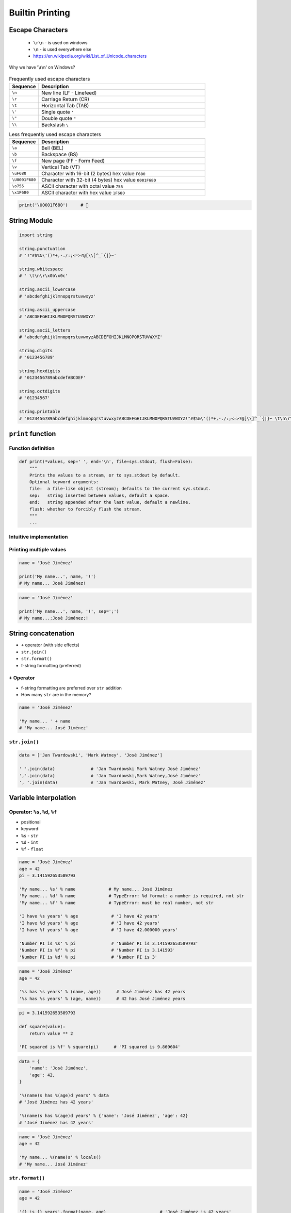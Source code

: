.. _Builtin Printing:

****************
Builtin Printing
****************


Escape Characters
=================
.. highlights::
    * ``\r\n`` - is used on windows
    * ``\n`` - is used everywhere else
    * https://en.wikipedia.org/wiki/List_of_Unicode_characters

.. figure:: img/type-machine.jpg
    :width: 75%
    :align: center

    Why we have '\\r\\n' on Windows?

.. csv-table:: Frequently used escape characters
    :header: "Sequence", "Description"
    :widths: 15, 85

    "``\n``", "New line  (LF - Linefeed)"
    "``\r``", "Carriage Return (CR)"
    "``\t``", "Horizontal Tab (TAB)"
    "``\'``", "Single quote ``'``"
    "``\""``", "Double quote ``""``"
    "``\\``", "Backslash ``\``"

.. csv-table:: Less frequently used escape characters
    :header: "Sequence", "Description"
    :widths: 15, 85

    "``\a``", "Bell (BEL)"
    "``\b``", "Backspace (BS)"
    "``\f``", "New page (FF - Form Feed)"
    "``\v``", "Vertical Tab (VT)"
    "``\uF680``", "Character with 16-bit (2 bytes) hex value ``F680``"
    "``\U0001F680``", "Character with 32-bit (4 bytes) hex value ``0001F680``"
    "``\o755``", "ASCII character with octal value ``755``"
    "``\x1F680``", "ASCII character with hex value ``1F680``"

.. code-block:: python

    print('\U0001F680')     # 🚀


String Module
=============
.. code-block:: python

    import string

    string.punctuation
    # '!"#$%&\'()*+,-./:;<=>?@[\\]^_`{|}~'

    string.whitespace
    # ' \t\n\r\x0b\x0c'

    string.ascii_lowercase
    # 'abcdefghijklmnopqrstuvwxyz'

    string.ascii_uppercase
    # 'ABCDEFGHIJKLMNOPQRSTUVWXYZ'

    string.ascii_letters
    # 'abcdefghijklmnopqrstuvwxyzABCDEFGHIJKLMNOPQRSTUVWXYZ'

    string.digits
    # '0123456789'

    string.hexdigits
    # '0123456789abcdefABCDEF'

    string.octdigits
    # '01234567'

    string.printable
    # '0123456789abcdefghijklmnopqrstuvwxyzABCDEFGHIJKLMNOPQRSTUVWXYZ!"#$%&\'()*+,-./:;<=>?@[\\]^_`{|}~ \t\n\r\x0b\x0c'


``print`` function
==================

Function definition
-------------------
.. code-block:: python

    def print(*values, sep=' ', end='\n', file=sys.stdout, flush=False):
        """
        Prints the values to a stream, or to sys.stdout by default.
        Optional keyword arguments:
        file:  a file-like object (stream); defaults to the current sys.stdout.
        sep:   string inserted between values, default a space.
        end:   string appended after the last value, default a newline.
        flush: whether to forcibly flush the stream.
        """
        ...

Intuitive implementation
------------------------
.. code-block:: python
    :caption: Intuitive implementation of ``print`` function

    def print(*values, sep=' ', end='\n', ...):
        return sep.join(values) + end

Printing multiple values
------------------------
.. code-block:: python

    name = 'José Jiménez'

    print('My name...', name, '!')
    # My name... José Jiménez!

.. code-block:: python

    name = 'José Jiménez'

    print('My name...', name, '!', sep=';')
    # My name...;José Jiménez;!


String concatenation
====================
* ``+`` operator (with side effects)
* ``str.join()``
* ``str.format()``
* f-string formatting (preferred)

``+`` Operator
--------------
* f-string formatting are preferred over ``str`` addition
* How many ``str`` are in the memory?

.. code-block:: python

    name = 'José Jiménez'

    'My name... ' + name
    # 'My name... José Jiménez'

.. code-block:: python
    :caption: ``+`` Operator side effect

    name = 'José Jiménez'
    age = 42

    'My name... ' + name + ' and I am ' + str(age) + ' years old!'
    # 'My name... José Jiménez and I am 42 years old!'

``str.join()``
--------------
.. code-block:: python

    data = ['Jan Twardowski', 'Mark Watney', 'José Jiménez']

    ' '.join(data)              # 'Jan Twardowski Mark Watney José Jiménez'
    ','.join(data)              # 'Jan Twardowski,Mark Watney,José Jiménez'
    ', '.join(data)             # 'Jan Twardowski, Mark Watney, José Jiménez'


Variable interpolation
======================

Operator: ``%s``, ``%d``, ``%f``
--------------------------------
* positional
* keyword
* ``%s`` - ``str``
* ``%d`` - ``int``
* ``%f`` - ``float``

.. code-block:: python

    name = 'José Jiménez'
    age = 42
    pi = 3.141592653589793

    'My name... %s' % name             # My name... José Jiménez
    'My name... %d' % name             # TypeError: %d format: a number is required, not str
    'My name... %f' % name             # TypeError: must be real number, not str

    'I have %s years' % age             # 'I have 42 years'
    'I have %d years' % age             # 'I have 42 years'
    'I have %f years' % age             # 'I have 42.000000 years'

    'Number PI is %s' % pi              # 'Number PI is 3.141592653589793'
    'Number PI is %f' % pi              # 'Number PI is 3.141593'
    'Number PI is %d' % pi              # 'Number PI is 3'

.. code-block:: python

    name = 'José Jiménez'
    age = 42

    '%s has %s years' % (name, age))      # José Jiménez has 42 years
    '%s has %s years' % (age, name))      # 42 has José Jiménez years

.. code-block:: python

    pi = 3.141592653589793

    def square(value):
        return value ** 2

    'PI squared is %f' % square(pi)      # 'PI squared is 9.869604'

.. code-block:: python

    data = {
        'name': 'José Jiménez',
        'age': 42,
    }

    '%(name)s has %(age)d years' % data
    # 'José Jiménez has 42 years'

    '%(name)s has %(age)d years' % {'name': 'José Jiménez', 'age': 42}
    # 'José Jiménez has 42 years'

.. code-block:: python

    name = 'José Jiménez'
    age = 42

    'My name... %(name)s' % locals()
    # 'My name... José Jiménez'

``str.format()``
----------------
.. code-block:: python

    name = 'José Jiménez'
    age = 42

    '{} is {} years'.format(name, age)                     # 'José Jiménez is 42 years'
    '{0} is {1} years'.format(name, age)                   # 'José Jiménez is 42 years'
    '{1} is {0} years'.format(name, age)                   # '42 is José Jiménez years'

.. code-block:: python

    name = 'José Jiménez'
    age = 42

    '{a} is {b} years'.format(a=name, b=age)               # 'José Jiménez is 42 years'
    '{name} is {age} years'.format(name=name, age=age)     # 'José Jiménez is 42 years'
    '{age} is {name} years'.format(**locals())             # '42 is José Jiménez years'

f-strings - Python >= 3.6
-------------------------
* Preferred way

.. code-block:: python

    name = 'José Jiménez'
    pi = 3.141592653589793

    def square(value):
        return value ** 2

    f'My name... {name}'                      # 'My name... José Jiménez'
    f'PI squared is {square(pi)}'             # 'PI squared is 9.869604401089358'

.. code-block:: python

    from datetime import datetime


    now = datetime.now()
    iso = '%Y-%m-%dT%H:%M:%SZ'

    f'Today is: {now:%Y-%m-%d}')              # 'Today is: 1969-07-21'
    f'Today is: {now:{iso}}')                 # 'Today is: 1969-07-21T02:56:15Z'


Advanced String Formatting
==========================
* :pep:`3101`

Basic formatting
----------------
.. code-block:: python

    text = 'PI'
    number = 3.14

    f'{text} = {number}'            # 'PI = 3.14'

Padding and aligning strings
----------------------------
.. code-block:: python

    text = 'hello'

    f'{text:10}'                    # 'hello     '
    f'{text:<10}'                   # 'hello     '
    f'{text:^10}'                   # '  hello   '
    f'{text:>10}'                   # '     hello'
    f'{text:.<10}'                  # 'hello.....'
    f'{text:_^10}'                  # '__hello___'

Type casting
------------
.. code-block:: python

    number = 3

    f'{number}'                    # '3'
    f'{number:d}'                  # '3'
    f'{number:f}'                  # '3.000000'

.. code-block:: python

    number = 3.141592653589793

    f'{number}'                     # '3.141592653589793'
    f'{number:d}'                   # ValueError: Unknown format code 'd' for object of type 'float'
    f'{number:f}'                   # '3.141593'

.. code-block:: python

    text = 'hello'

    f'{text}'                       # 'hello'
    f'{text:d}'                     # ValueError: Unknown format code 'd' for object of type 'str'
    f'{text:f}'                     # ValueError: Unknown format code 'f' for object of type 'str'

.. code-block:: python

    f'{14:#b}'                      # '0b1110'
    f'{14:b}'                       # '1110'

.. code-block:: python

    f'{10:#o}'                      # '0o12'
    f'{10:o}'                       # '12'

.. code-block:: python

    f'{255:#x}'                     # '0xff'
    f'{255:x}'                      # 'ff'
    f'{255:X}'                      # 'FF'

Truncating and rounding
-----------------------
.. code-block:: python

    text = 'Lorem Ipsum'

    f'{text:.5}'                    # 'Lorem'
    f'{text:10.5}'                  # 'Lorem     '

.. code-block:: python

    number = 3.141592653589793

    f'{number:.2f}'                 # '3.14'
    f'{number: 6.2f}'               # '  3.14'
    f'{number:06.2f}'               # '003.14'
    f'{number:.6.2f}'               # ValueError: Invalid format specifier

Signed numbers
--------------
.. code-block:: python

    positive = 42
    negative = -42


    f'{positive:d}'                 # '42'
    f'{negative:d}'                 # '-42'

    f'{positive: d}'                # ' 42'
    f'{negative: d}'                # '-42'

    f'{positive:+d}'                # '+42'
    f'{negative:+d}'                # '-42'

    f'{negative:=5d}'               # '-  42'
    f'{positive:=+5d}'              # '+  42'

Get from ``dict``
-----------------
.. code-block:: python

    data = {
        'firstname': 'Jan',
        'lastname': 'Twardowski'
    }

    f'{data["firstname"]}'         # 'Jan'
    f'{data["lastname"]}'          # 'Twardowski'

Get from ``sequence``
---------------------
.. code-block:: python

    data = ['a', 'b', 'c']

    f'{data[1]}'                    # 'b'
    f'{data[0]} -> {data[2]}'       # 'a -> c'

.. code-block:: python

    data = ('a', 'b', 'c')

    f'{data[1]}'                    # 'b'
    f'{data[0]} -> {data[2]}'       # 'a -> c'

.. code-block:: python

    data = {'a', 'b', 'c'}

    f'{data[1]}'
    # Traceback (most recent call last):
    # TypeError: 'set' object is not subscriptable

Get from ``class``
------------------
.. code-block:: python

    class Iris:
        species = 'setosa'
        measurements = {
            'sepal_length': 5.1,
            'sepal_width': 3.5,
            'petal_length': 1.3,
            'petal_width': 0.4,
        }

    flower = Iris()

    f'{flower.species}'                             # 'setosa'
    f'{flower.species:.3}'                          # 'set'
    f'{flower.measurements["sepal_width"]}'         # '3.5'
    f'{flower.measurements["sepal_width"]:.3f}'     # '3.500'

Parametrized formats
--------------------
.. code-block:: python

    text = 'hello'

    align = '^'
    width = 10


    f'{text:{align}}'               # 'hello'
    f'{text:{align}{width}}'        # '  hello   '

.. code-block:: python

    number = 3.14159

    align = '>'
    width = 10
    precision = 2
    sign = '+'


    f'{number:.{precision}f}'                       # '3.14'
    f'{number:{width}.{precision}f}'                # '      3.14'
    f'{number:{align}{sign}{width}.{precision}f}'   # '     +3.14'

Datetime
--------
.. code-block:: python

    from datetime import datetime


    now = datetime(1969, 7, 21, 2, 56, 15)

    iso = '%Y-%m-%dT%H:%M:%SZ'
    date = '%Y-%m-%d'
    time = '%H:%M'


    f'{now:%Y-%m-%d %H:%M}'       # '1969-07-21 02:56'

    f'{now:{iso}}'                # '1969-07-21T02:56:15Z'
    f'{now:{date}}'               # '1969-07-21'
    f'{now:{time}}'               # '02:56'

Custom object formatting
------------------------
.. code-block:: python

    class Point:
        def __init__(self, x, y, z=0):
            self.x = x
            self.y = y
            self.z = z

        def __format__(self, format):

            if format == '2D':
                return f"({self.x}, {self.y})"

            elif format == '3D':
                return f"({self.x}, {self.y}, {self.z})"

            elif format == 'dict':
                return str(self.__dict__)

            elif format == 'tuple':
                return str(tuple(self.__dict__.values()))

            elif format == 'json':
                import json
                return json.dumps(self.__dict__)

            else:
                raise ValueError


    point = Point(x=1, y=2)

    f'{point:2D}'           # '(1, 2)'
    f'{point:3D}'           # '(1, 2, 0)'
    f'{point:tuple}'        # '(1, 2, 0)'
    f'{point:dict}'         # "{'x': 1, 'y': 2, 'z': 0}"
    f'{point:json}'         # '{"x": 1, "y": 2, "z": 0}'

``str`` and ``repr``
--------------------
* ``!s`` executes ``__str__()``
* ``!r`` executes ``__repr__()``

.. code-block:: python

    class Point:
        def __init__(self, x, y, z=0):
            self.x = x
            self.y = y
            self.z = z

        def __str__(self):
            return f'({self.x}, {self.y}, {self.z})'

        def __repr__(self):
            return f'Point(x={self.x}, y={self.y}, z={self.z})'


    point = Point(x=1, y=2)

    f'{point!s}'            # '(1, 2, 0)'
    f'{point!r}'            # 'Point(x=1, y=2, z=0)'

Quick and easy debugging
------------------------
.. versionadded:: Python 3.8
    See https://bugs.python.org/issue36817

* ``f'{expr=}'`` expands to the text of the expression, an equal sign, then the repr of the evaluated expression

.. code-block:: python

    number = 3

    f'{number*9 + 15=}'
    # x*9 + 15=42

.. code-block:: python

    astronaut = 'Watney'
    date_of_birth = date(1975, 7, 31)
    delta = date.today() - member_since

    f'{user=} {member_since=}'
    # "astronaut='Watney' date_of_birth=datetime.date(1975, 7, 31)"

    f'{astronaut=!s}  {delta.days=:,d}'
    # 'astronaut=Watney  delta.days=16,075'

.. code-block:: python

    print(f'{theta=}  {cos(radians(theta))=:.3f}')
    # theta=30  cos(radians(theta))=0.866

``pprint``
==========
.. code-block:: python

    from pprint import pprint

    data = [{'firstname': 'José', 'lastname': 'Jiménez'}, {'firstname': 'Mark', 'lastname': 'Watney'}, {'firstname': 'Иван', 'lastname': 'Иванович'}]

    pprint(data)
    # [{'firstname': 'José', 'lastname': 'Jiménez'},
    #  {'firstname': 'Mark', 'lastname': 'Watney'},
    #  {'firstname': 'Иван', 'lastname': 'Иванович'}]

.. code-block:: python

    from pprint import pformat

    data = [{'firstname': 'José', 'lastname': 'Jiménez'}, {'firstname': 'Mark', 'lastname': 'Watney'}, {'firstname': 'Иван', 'lastname': 'Иванович'}]

    # returns formatted data
    my_string = pformat(data)


Assignments
===========

Powielanie napisów
------------------
* Assignment: Powielanie napisów
* Last update: 2020-10-01
* Complexity: easy
* Lines of code: 8 lines
* Estimated time: 5 min
* Filename: :download:`solution/print_lines.py`

English:
    .. todo:: English translation

Polish:
    #. Dany jest ciąg znaków: ``text = 'Lorem Ipsum'``
    #. Napisz trzy funkcje:

        * ``print_1(text)`` wykorzystującą ``range()``
        * ``print_2(text)`` wykorzystującą pętlę ``while``
        * ``print_3(text)`` wykorzystującą mnożenie stringów

    #. Każda funkcja ma wyświetlić 5 kopii tego ciągu znaków
    #. Każdy ciąg znaków w osobnej linii
    #. Napisz doctest do wszystkich funkcji

Przeliczanie temperatury
------------------------
* Assignment: Przeliczanie temperatury
* Last update: 2020-10-01
* Complexity: easy
* Lines of code: 8 lines
* Estimated time: 13 min
* Filename: :download:`solution/print_formatting.py`

English:
    .. todo:: English translation

Polish:
    #. Napisz program, który wyświetli tabelę przeliczeń stopni Celsjusza na stopnie Fahrenheita w zakresie od –20 do +40 stopni Celsjusza (co 5 stopni).
    #. Wynik musi być taki jak na listingu poniżej
    #. Znak ma być zawsze wyświetlany
    #. Zwróć uwagę na wyjustowanie tekstu
    #. Zwróć uwagę na wypełnienie miejsca niezajętego przez cyfry
    #. Porównaj wyniki z sekcją "Tests" (patrz poniżej)

Tests:
    .. code-block:: text

        -------------------------------------------
        | Temperature | -     20°C | ....-4....°F |
        -------------------------------------------
        | Temperature | -     15°C | ....+5....°F |
        -------------------------------------------
        | Temperature | -     10°C | ...+14....°F |
        -------------------------------------------
        | Temperature | -      5°C | ...+23....°F |
        -------------------------------------------
        | Temperature | +      0°C | ...+32....°F |
        -------------------------------------------
        | Temperature | +      5°C | ...+41....°F |
        -------------------------------------------
        | Temperature | +     10°C | ...+50....°F |
        -------------------------------------------
        | Temperature | +     15°C | ...+59....°F |
        -------------------------------------------
        | Temperature | +     20°C | ...+68....°F |
        -------------------------------------------
        | Temperature | +     25°C | ...+77....°F |
        -------------------------------------------
        | Temperature | +     30°C | ...+86....°F |
        -------------------------------------------
        | Temperature | +     35°C | ...+95....°F |
        -------------------------------------------
        | Temperature | +     40°C | ...+104...°F |

Hints:
    * Fahrenheit to Celsius: (°F - 32) / 1.8 = °C
    * Celsius to Fahrenheit: (°C * 1.8) + 32 = °F
    * .. code-block:: python

        def celsius_to_fahrenheit(degree):
            return degree*1.8 + 32

